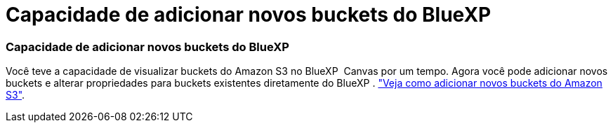 = Capacidade de adicionar novos buckets do BlueXP
:allow-uri-read: 




=== Capacidade de adicionar novos buckets do BlueXP

Você teve a capacidade de visualizar buckets do Amazon S3 no BlueXP  Canvas por um tempo. Agora você pode adicionar novos buckets e alterar propriedades para buckets existentes diretamente do BlueXP . https://docs.netapp.com/us-en/bluexp-s3-storage/task-add-s3-bucket.html["Veja como adicionar novos buckets do Amazon S3"].
